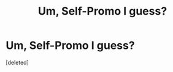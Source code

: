 #+TITLE: Um, Self-Promo I guess?

* Um, Self-Promo I guess?
:PROPERTIES:
:Score: 0
:DateUnix: 1584705921.0
:DateShort: 2020-Mar-20
:FlairText: Self-Promotion
:END:
[deleted]

